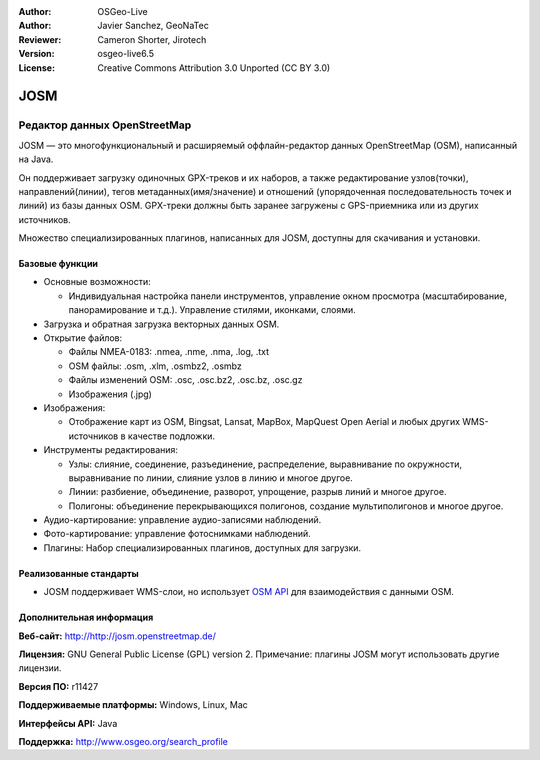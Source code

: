 ﻿:Author: OSGeo-Live
:Author: Javier Sanchez, GeoNaTec
:Reviewer: Cameron Shorter, Jirotech
:Version: osgeo-live6.5
:License: Creative Commons Attribution 3.0 Unported (CC BY 3.0)

.. image:: /images/project_logos/logo-josm.png
  :alt: Логотип прокекта
  :align: right
  :target: http://josm.openstreetmap.de

JOSM
================================================================================

Редактор данных OpenStreetMap
~~~~~~~~~~~~~~~~~~~~~~~~~~~~~~~~~~~~~~~~~~~~~~~~~~~~~~~~~~~~~~~~~~~~~~~~~~~~~~~~

JOSM — это многофункциональный и расширяемый оффлайн-редактор данных OpenStreetMap (OSM), написанный на Java.

Он поддерживает загрузку одиночных GPX-треков и их наборов, а также редактирование узлов(точки), направлений(линии), тегов метаданных(имя/значение) и отношений (упорядоченная последовательность точек и линий) из базы данных OSM.
GPX-треки должны быть заранее загружены с GPS-приемника или из других источников.

Множество специализированных плагинов, написанных для JOSM, доступны для скачивания и установки.

.. image:: /images/screenshots/josm/josm_inteface.png
  :scale: 55 %
  :alt: Редактор JOSM.
  :align: right

Базовые функции
--------------------------------------------------------------------------------

* Основные возможности:

  * Индивидуальная настройка панели инструментов, управление окном просмотра (масштабирование, панорамирование и т.д.). Управление стилями, иконками, слоями.

* Загрузка и обратная загрузка векторных данных OSM.

* Открытие файлов:

  * Файлы NMEA-0183: .nmea, .nme, .nma, .log, .txt
  * OSM файлы: .osm, .xlm, .osmbz2, .osmbz
  * Файлы изменений OSM: .osc, .osc.bz2, .osc.bz, .osc.gz
  * Изображения (.jpg)

* Изображения:
  
  * Отображение карт из OSM, Bingsat, Lansat, MapBox, MapQuest Open Aerial и любых других WMS-источников в качестве подложки.

* Инструменты редактирования:

  * Узлы: слияние, соединение, разъединение, распределение, выравнивание по окружности, выравнивание по линии, слияние узлов в линию и многое другое.
  * Линии: разбиение, объединение, разворот, упрощение, разрыв линий и многое другое.
  * Полигоны: объединение перекрывающихся полигонов, создание мультиполигонов и многое другое.

* Аудио-картирование: управление аудио-записями наблюдений.

* Фото-картирование: управление фотоснимками наблюдений.

* Плагины: Набор специализированных плагинов, доступных для загрузки.


Реализованные стандарты
--------------------------------------------------------------------------------

* JOSM поддерживает WMS-слои, но использует `OSM API <http://wiki.openstreetmap.org/wiki/API_v0.6>`_ для взаимодействия с данными OSM.


Дополнительная информация
--------------------------------------------------------------------------------

**Веб-сайт:** http://http://josm.openstreetmap.de/

**Лицензия:** GNU General Public License (GPL) version 2. Примечание: плагины JOSM могут использовать другие лицензии.

**Версия ПО:** r11427

**Поддерживаемые платформы:** Windows, Linux, Mac

**Интерфейсы API:** Java

**Поддержка:** http://www.osgeo.org/search_profile


.. Начало работы
.. --------------------------------------------------------------------------------
.. 
.. * :doc:`Начало работы <../quickstart/josm_quickstart>`
